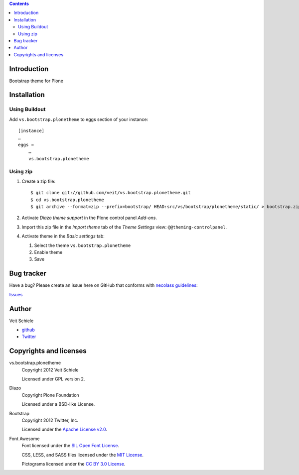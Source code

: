 .. contents::

Introduction
============

Bootstrap theme for Plone

Installation
============

Using Buildout
--------------

Add ``vs.bootstrap.plonetheme`` to eggs section of your instance::

 [instance]
 …
 eggs =
     …
     vs.bootstrap.plonetheme

Using zip
---------

#. Create a zip file::

    $ git clone git://github.com/veit/vs.bootstrap.plonetheme.git
    $ cd vs.bootstrap.plonetheme
    $ git archive --format=zip --prefix=bootstrap/ HEAD:src/vs/bootstrap/plonetheme/static/ > bootstrap.zip

#. Activate *Diazo theme support* in the Plone control panel *Add-ons*.
#. Import this zip file in the *Import theme* tab of the *Theme Settings* view:
   ``@@theming-controlpanel``.
#. Activate theme in the *Basic settings* tab:

   #. Select the theme ``vs.bootstrap.plonetheme``
   #. Enable theme
   #. Save

Bug tracker
===========

Have a bug? Please create an issue here on GitHub that conforms with
`necolass guidelines <https://github.com/necolas/issue-guidelines>`_:

`Issues <https://github.com/veit/vs.bootstrap.plonetheme/issues>`_

Author
======

Veit Schiele

- `github <https://github.com/veit>`_
- `Twitter <https://twitter.com/VeitSchiele>`_

Copyrights and licenses
=======================

vs.bootstrap.plonetheme
 Copyright 2012 Veit Schiele

 Licensed under GPL version 2.

Diazo
 Copyright Plone Foundation

 Licensed under a BSD-like License.
 
Bootstrap
 Copyright 2012 Twitter, Inc.

 Licensed under the `Apache License v2.0
 <http://www.apache.org/licenses/LICENSE-2.0>`_.

Font Awesome
 Font licensed under the `SIL Open Font License
 <http://scripts.sil.org/OFL>`_.

 CSS, LESS, and SASS files licensed under the
 `MIT License
 <http://opensource.org/licenses/mit-license.html>`_.

 Pictograms licensed under the `CC BY 3.0 License
 <http://creativecommons.org/licenses/by/3.0/>`_.

